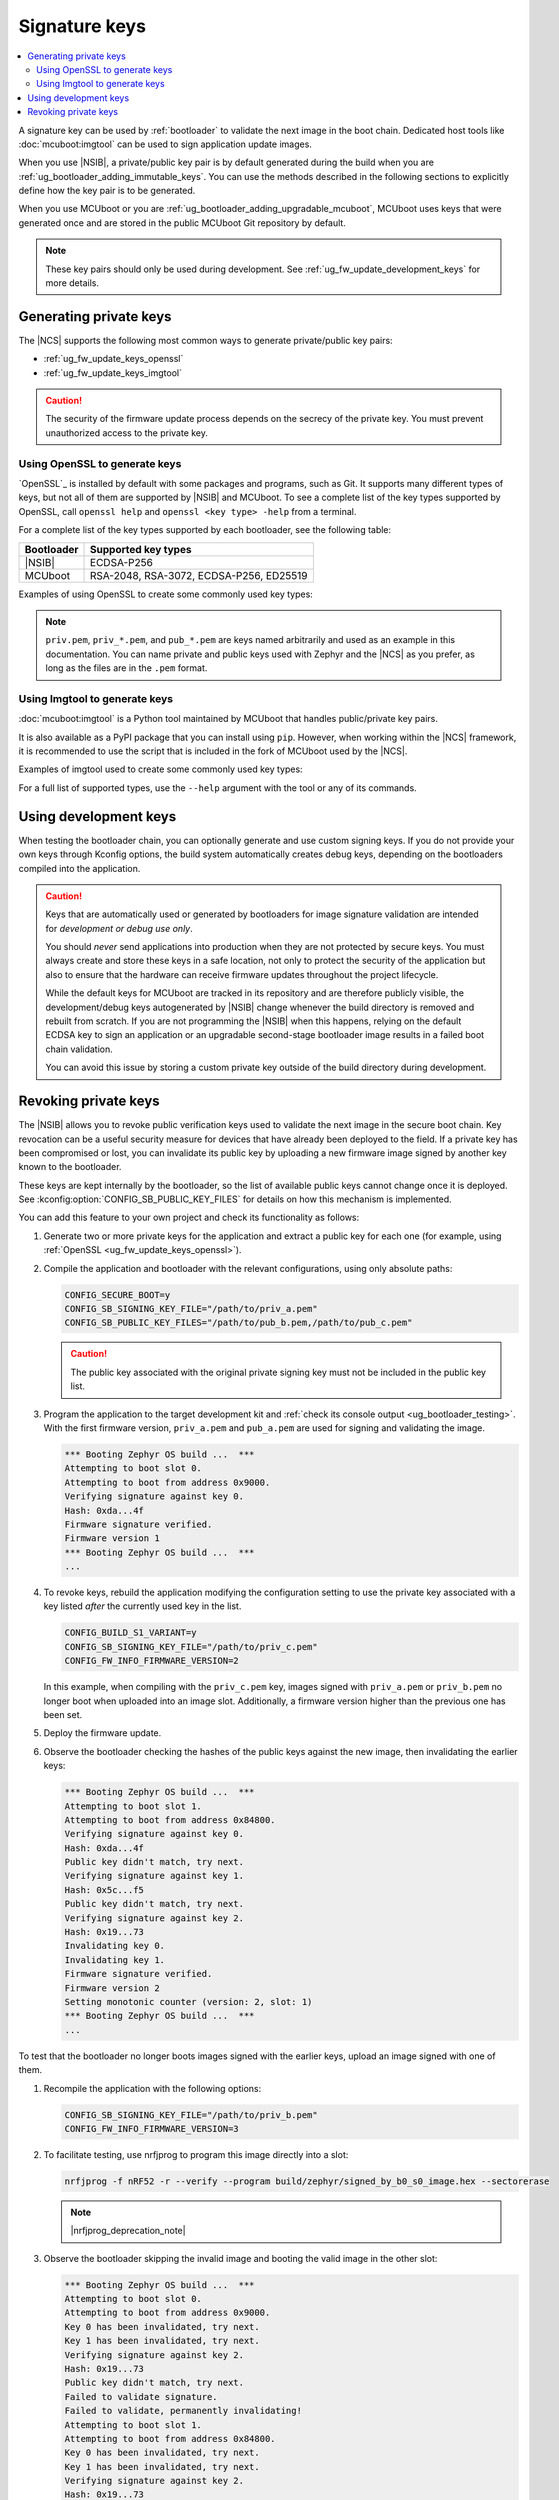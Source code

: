 .. _ug_fw_update_keys:
.. _bootloader_signature_keys_guide:

Signature keys
##############

.. contents::
   :local:
   :depth: 2

A signature key can be used by :ref:`bootloader` to validate the next image in the boot chain.
Dedicated host tools like :doc:`mcuboot:imgtool` can be used to sign application update images.

When you use |NSIB|, a private/public key pair is by default generated during the build when you are :ref:`ug_bootloader_adding_immutable_keys`.
You can use the methods described in the following sections to explicitly define how the key pair is to be generated.

When you use MCUboot or you are :ref:`ug_bootloader_adding_upgradable_mcuboot`, MCUboot uses keys that were generated once and are stored in the public MCUboot Git repository by default.

.. note::
    These key pairs should only be used during development.
    See :ref:`ug_fw_update_development_keys` for more details.

Generating private keys
***********************

The |NCS| supports the following most common ways to generate private/public key pairs:

* :ref:`ug_fw_update_keys_openssl`
* :ref:`ug_fw_update_keys_imgtool`

.. caution::

   The security of the firmware update process depends on the secrecy of the private key.
   You must prevent unauthorized access to the private key.

.. _ug_fw_update_keys_openssl:

Using OpenSSL to generate keys
==============================

`OpenSSL`_ is installed by default with some packages and programs, such as Git.
It supports many different types of keys, but not all of them are supported by |NSIB| and MCUboot.
To see a complete list of the key types supported by OpenSSL, call ``openssl help`` and ``openssl <key type> -help`` from a terminal.

For a complete list of the key types supported by each bootloader, see the following table:

.. list-table::
   :header-rows: 1

   * - Bootloader
     - Supported key types
   * - |NSIB|
     - ECDSA-P256
   * - MCUboot
     - RSA-2048, RSA-3072, ECDSA-P256, ED25519

Examples of using OpenSSL to create some commonly used key types:

.. tabs::

   .. group-tab:: ECDSA

      .. code-block:: console

         openssl ecparam -name prime256v1 -genkey -noout -out priv.pem

   .. group-tab:: RSA-2048

      .. code-block:: console

         openssl genrsa -out priv.pem 2048

.. note::

   ``priv.pem``, ``priv_*.pem``, and ``pub_*.pem`` are keys named arbitrarily and used as an example in this documentation.
   You can name private and public keys used with Zephyr and the |NCS| as you prefer, as long as the files are in the ``.pem`` format.

.. _ug_fw_update_keys_imgtool:

Using Imgtool to generate keys
==============================

:doc:`mcuboot:imgtool` is a Python tool maintained by MCUboot that handles public/private key pairs.

It is also available as a PyPI package that you can install using ``pip``.
However, when working within the |NCS| framework, it is recommended to use the script that is included in the fork of MCUboot used by the |NCS|.

Examples of imgtool used to create some commonly used key types:

.. tabs::

   .. group-tab:: ECDSA

      .. code-block:: console

         python3 bootloader/mcuboot/scripts/imgtool.py keygen -t ecdsa-p256 -k priv.pem

   .. group-tab:: RSA-2048

      .. code-block:: console

         python3 bootloader/mcuboot/scripts/imgtool.py keygen -t rsa-2048 -k priv.pem

For a full list of supported types, use the ``--help`` argument with the tool or any of its commands.

.. _ug_fw_update_development_keys:

Using development keys
**********************

When testing the bootloader chain, you can optionally generate and use custom signing keys.
If you do not provide your own keys through Kconfig options, the build system automatically creates debug keys, depending on the bootloaders compiled into the application.

.. caution::

   Keys that are automatically used or generated by bootloaders for image signature validation are intended for *development or debug use only*.

   You should *never* send applications into production when they are not protected by secure keys.
   You must always create and store these keys in a safe location, not only to protect the security of the application but also to ensure that the hardware can receive firmware updates throughout the project lifecycle.

   While the default keys for MCUboot are tracked in its repository and are therefore publicly visible, the development/debug keys autogenerated by |NSIB| change whenever the build directory is removed and rebuilt from scratch.
   If you are not programming the |NSIB| when this happens, relying on the default ECDSA key to sign an application or an upgradable second-stage bootloader image results in a failed boot chain validation.

   You can avoid this issue by storing a custom private key outside of the build directory during development.

.. _ug_fw_update_key_revocation:

Revoking private keys
*********************

The |NSIB| allows you to revoke public verification keys used to validate the next image in the secure boot chain.
Key revocation can be a useful security measure for devices that have already been deployed to the field.
If a private key has been compromised or lost, you can invalidate its public key by uploading a new firmware image signed by another key known to the bootloader.

These keys are kept internally by the bootloader, so the list of available public keys cannot change once it is deployed.
See :kconfig:option:`CONFIG_SB_PUBLIC_KEY_FILES` for details on how this mechanism is implemented.

You can add this feature to your own project and check its functionality as follows:

1. Generate two or more private keys for the application and extract a public key for each one (for example, using :ref:`OpenSSL <ug_fw_update_keys_openssl>`).

#. Compile the application and bootloader with the relevant configurations, using only absolute paths:

   .. code-block:: console

      CONFIG_SECURE_BOOT=y
      CONFIG_SB_SIGNING_KEY_FILE="/path/to/priv_a.pem"
      CONFIG_SB_PUBLIC_KEY_FILES="/path/to/pub_b.pem,/path/to/pub_c.pem"

   .. caution::

      The public key associated with the original private signing key must not be included in the public key list.

#. Program the application to the target development kit and :ref:`check its console output <ug_bootloader_testing>`.
   With the first firmware version, ``priv_a.pem`` and ``pub_a.pem`` are used for signing and validating the image.

   .. code-block:: console

      *** Booting Zephyr OS build ...  ***
      Attempting to boot slot 0.
      Attempting to boot from address 0x9000.
      Verifying signature against key 0.
      Hash: 0xda...4f
      Firmware signature verified.
      Firmware version 1
      *** Booting Zephyr OS build ...  ***
      ...

#. To revoke keys, rebuild the application modifying the configuration setting to use the private key associated with a key listed *after* the currently used key in the list.

   .. code-block:: console

      CONFIG_BUILD_S1_VARIANT=y
      CONFIG_SB_SIGNING_KEY_FILE="/path/to/priv_c.pem"
      CONFIG_FW_INFO_FIRMWARE_VERSION=2

   In this example, when compiling with the ``priv_c.pem`` key, images signed with ``priv_a.pem`` or ``priv_b.pem`` no longer boot when uploaded into an image slot.
   Additionally, a firmware version higher than the previous one has been set.

#. Deploy the firmware update.

#. Observe the bootloader checking the hashes of the public keys against the new image, then invalidating the earlier keys:

   .. code-block:: console

      *** Booting Zephyr OS build ...  ***
      Attempting to boot slot 1.
      Attempting to boot from address 0x84800.
      Verifying signature against key 0.
      Hash: 0xda...4f
      Public key didn't match, try next.
      Verifying signature against key 1.
      Hash: 0x5c...f5
      Public key didn't match, try next.
      Verifying signature against key 2.
      Hash: 0x19...73
      Invalidating key 0.
      Invalidating key 1.
      Firmware signature verified.
      Firmware version 2
      Setting monotonic counter (version: 2, slot: 1)
      *** Booting Zephyr OS build ...  ***
      ...

To test that the bootloader no longer boots images signed with the earlier keys, upload an image signed with one of them.

1. Recompile the application with the following options:

   .. code-block:: console

      CONFIG_SB_SIGNING_KEY_FILE="/path/to/priv_b.pem"
      CONFIG_FW_INFO_FIRMWARE_VERSION=3

#. To facilitate testing, use nrfjprog to program this image directly into a slot:

   .. code-block:: console

      nrfjprog -f nRF52 -r --verify --program build/zephyr/signed_by_b0_s0_image.hex --sectorerase

   .. note::
      |nrfjprog_deprecation_note|

#. Observe the bootloader skipping the invalid image and booting the valid image in the other slot:

   .. code-block:: console

      *** Booting Zephyr OS build ...  ***
      Attempting to boot slot 0.
      Attempting to boot from address 0x9000.
      Key 0 has been invalidated, try next.
      Key 1 has been invalidated, try next.
      Verifying signature against key 2.
      Hash: 0x19...73
      Public key didn't match, try next.
      Failed to validate signature.
      Failed to validate, permanently invalidating!
      Attempting to boot slot 1.
      Attempting to boot from address 0x84800.
      Key 0 has been invalidated, try next.
      Key 1 has been invalidated, try next.
      Verifying signature against key 2.
      Hash: 0x19...73
      Invalidating key 0.
      Invalidating key 1.
      Firmware signature verified.
      Firmware version 2
      *** Booting Zephyr OS build ...  ***
      ...

Recompile with ``priv_c.pem`` and the incremented firmware version to correctly boot the new image.
